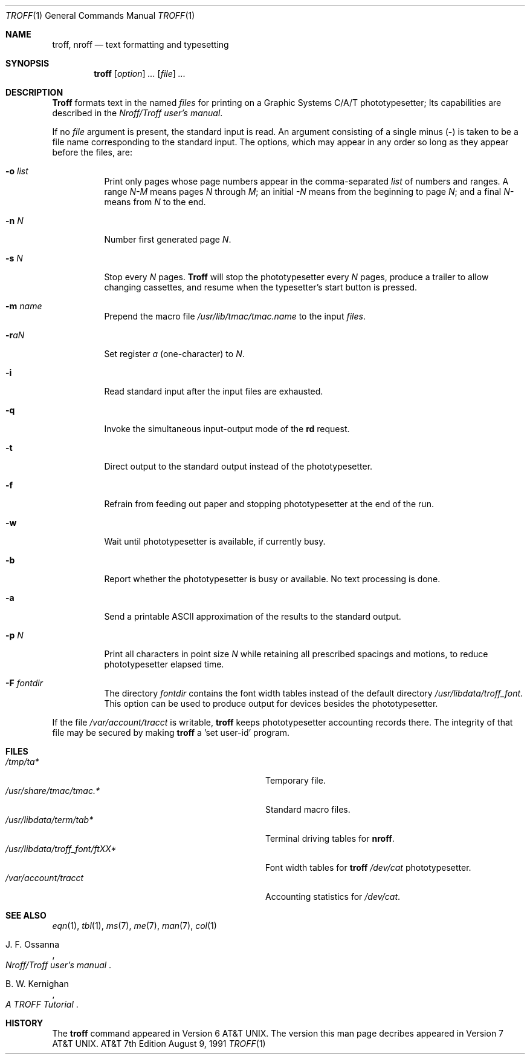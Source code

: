 .\"
.\" Copyright (C) Caldera International Inc. 2001-2002.
.\" All rights reserved.
.\"
.\" Redistribution and use in source and binary forms, with or without
.\" modification, are permitted provided that the following conditions
.\" are met:
.\" 1. Redistributions of source code and documentation must retain the above
.\" copyright notice, this list of conditions and the following disclaimer.
.\" 2. Redistributions in binary form must reproduce the above copyright
.\" notice, this list of conditions and the following disclaimer in the
.\" documentation and/or other materials provided with the distribution.
.\" 3. All advertising materials mentioning features or use of this software
.\" must display the following acknowledgement:
.\" This product includes software developed or owned by Caldera
.\" International, Inc.
.\" 4. Neither the name of Caldera International, Inc. nor the names of other
.\" contributors may be used to endorse or promote products derived from
.\" this software without specific prior written permission.
.\"
.\" USE OF THE SOFTWARE PROVIDED FOR UNDER THIS LICENSE BY CALDERA
.\" INTERNATIONAL, INC. AND CONTRIBUTORS ``AS IS'' AND ANY EXPRESS OR
.\" IMPLIED WARRANTIES, INCLUDING, BUT NOT LIMITED TO, THE IMPLIED WARRANTIES
.\" OF MERCHANTABILITY AND FITNESS FOR A PARTICULAR PURPOSE ARE DISCLAIMED.
.\" IN NO EVENT SHALL CALDERA INTERNATIONAL, INC. BE LIABLE FOR ANY DIRECT,
.\" INDIRECT INCIDENTAL, SPECIAL, EXEMPLARY, OR CONSEQUENTIAL DAMAGES
.\" (INCLUDING, BUT NOT LIMITED TO, PROCUREMENT OF SUBSTITUTE GOODS OR
.\" SERVICES; LOSS OF USE, DATA, OR PROFITS; OR BUSINESS INTERRUPTION)
.\" HOWEVER CAUSED AND ON ANY THEORY OF LIABILITY, WHETHER IN CONTRACT,
.\" STRICT LIABILITY, OR TORT (INCLUDING NEGLIGENCE OR OTHERWISE) ARISING
.\" IN ANY WAY OUT OF THE USE OF THIS SOFTWARE, EVEN IF ADVISED OF THE
.\" POSSIBILITY OF SUCH DAMAGE.
.\"
.\"
.\" Copyright (c) 1985, 1991
.\" The Regents of the University of California. All rights reserved.
.\"
.\" Redistribution and use in source and binary forms, with or without
.\" modification, are permitted provided that the following conditions
.\" are met:
.\" 1. Redistributions of source code must retain the above copyright
.\" notice, this list of conditions and the following disclaimer.
.\" 2. Redistributions in binary form must reproduce the above copyright
.\" notice, this list of conditions and the following disclaimer in the
.\" documentation and/or other materials provided with the distribution.
.\" 3. Neither the name of the University nor the names of its contributors
.\" may be used to endorse or promote products derived from this software
.\" without specific prior written permission.
.\"
.\" THIS SOFTWARE IS PROVIDED BY THE REGENTS AND CONTRIBUTORS ``AS IS'' AND
.\" ANY EXPRESS OR IMPLIED WARRANTIES, INCLUDING, BUT NOT LIMITED TO, THE
.\" IMPLIED WARRANTIES OF MERCHANTABILITY AND FITNESS FOR A PARTICULAR PURPOSE
.\" ARE DISCLAIMED. IN NO EVENT SHALL THE REGENTS OR CONTRIBUTORS BE LIABLE
.\" FOR ANY DIRECT, INDIRECT, INCIDENTAL, SPECIAL, EXEMPLARY, OR CONSEQUENTIAL
.\" DAMAGES (INCLUDING, BUT NOT LIMITED TO, PROCUREMENT OF SUBSTITUTE GOODS
.\" OR SERVICES; LOSS OF USE, DATA, OR PROFITS; OR BUSINESS INTERRUPTION)
.\" HOWEVER CAUSED AND ON ANY THEORY OF LIABILITY, WHETHER IN CONTRACT, STRICT
.\" LIABILITY, OR TORT (INCLUDING NEGLIGENCE OR OTHERWISE) ARISING IN ANY WAY
.\" OUT OF THE USE OF THIS SOFTWARE, EVEN IF ADVISED OF THE POSSIBILITY OF
.\" SUCH DAMAGE.
.\"
.\"     @(#)troff.1	6.3 (Berkeley) 8/9/91
.\"
.Dd August 9, 1991
.Dt TROFF 1
.Os ATT 7th
.Sh NAME
.Nm troff ,
.Nm nroff
.Nd text formatting and typesetting
.Sh SYNOPSIS
.Nm troff
.Op Ar option
.Ar ...
.Op Ar file
.Ar ...
.Sh DESCRIPTION
.Nm Troff
formats text in the named
.Ar files
for printing on a Graphic Systems
.Tn C/A/T
phototypesetter;
Its capabilities are described in the
.%T Nroff/Troff user's manual .
.Pp
If no
.Ar file
argument is present, the standard input is read.
An argument consisting of a single minus
.Pq Fl
is taken to be a file name corresponding to the standard input.
The options, which may appear in any order so long as they appear
before the files, are:
.Bl -tag -width indent
.It Fl o Ar list
Print only pages whose page numbers appear in the comma-separated
.Ar list
of numbers and ranges.
A range
.Ar N\-M
means pages
.Ar N
through
.Ar M ;
an initial
.Ar \-N
means from the beginning to page
.Ar N ;
and a final
.Ar N\-
means from
.Ar N
to the end.
.It Fl n Ar N
Number first generated page
.Ar N .
.It Fl s Ar N
Stop every
.Ar N
pages.
.Nm Troff
will stop the phototypesetter every
.Ar N
pages, produce a trailer to allow changing cassettes,
and resume when the typesetter's start button is pressed.
.It Fl m Ar name
Prepend the macro file
.Pa /usr/lib/tmac/tmac. Ns Em name
to the input
.Ar files .
.It Fl r Ns Ar aN
Set register
.Ar a
(one-character) to
.Ar N .
.It Fl i
Read standard input after the input files are exhausted.
.It Fl q
Invoke the simultaneous input-output mode of the
.Ic rd
request.
.It Fl t
Direct output to the standard output instead of the phototypesetter.
.It Fl f
Refrain from feeding out paper and stopping
phototypesetter at the end of the run.
.It Fl w
Wait until phototypesetter is available, if currently busy.
.It Fl b
Report whether the phototypesetter is busy or available.
No text processing is done.
.It Fl a
Send a printable
.Tn ASCII
approximation of the results to the standard output.
.It Fl p Ar N
Print all characters in point size
.Ar N
while retaining all prescribed spacings and motions,
to reduce phototypesetter elapsed time.
.It Fl F Ar fontdir
The directory
.Ar fontdir
contains the font width tables instead of the default directory
.Pa /usr/libdata/troff_font .
This option can be used to produce output for devices
besides the phototypesetter.
.El
.Pp
If the file
.Pa /var/account/tracct
is writable,
.Nm troff
keeps phototypesetter accounting records there.
The integrity of that file may be secured by making
.Nm troff
a  'set user-id' program.
.Sh FILES
.Bl -tag -width /usr/libdata/troff_font/ftXXXX -compact
.It Pa /tmp/ta*
Temporary file.
.It Pa /usr/share/tmac/tmac.*
Standard macro files.
.It Pa /usr/libdata/term/tab*
Terminal driving tables for
.Nm nroff .
.It Pa /usr/libdata/troff_font/ftXX*
Font width tables for
.Nm troff
.Pa /dev/cat
phototypesetter.
.It Pa /var/account/tracct
Accounting statistics for
.Pa /dev/cat .
.El
.Sh SEE ALSO
.Xr eqn 1 ,
.Xr tbl 1 ,
.Xr ms 7 ,
.Xr me 7 ,
.Xr man 7 ,
.Xr col 1
.Rs
.%T Nroff/Troff user's manual
.%A J. F. Ossanna
.Re
.Rs
.%T A TROFF Tutorial
.%A B. W. Kernighan
.Re
.Sh HISTORY
The
.Nm troff
command appeared in
.At v6 .
The version this man page decribes appeared in
.At v7 .
